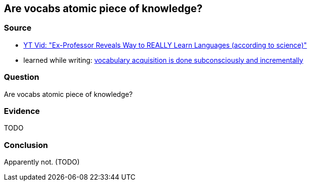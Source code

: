## Are vocabs atomic piece of knowledge?
//Settings:
:icons: font
:bibtex-style: harvard-gesellschaft-fur-bildung-und-forschung-in-europa
:toc:

### Source

* xref:/content/BrooksGreen2024.adoc[YT Vid: "Ex-Professor Reveals Way to REALLY Learn Languages (according to science)"]
* learned while writing: xref:/note/VocabularyAcquisitionIsDoneSubconsciouslyAndIncrementally.adoc[vocabulary acquisition is done subconsciously and incrementally]

### Question

Are vocabs atomic piece of knowledge?

### Evidence

TODO

### Conclusion

Apparently not. (TODO)
